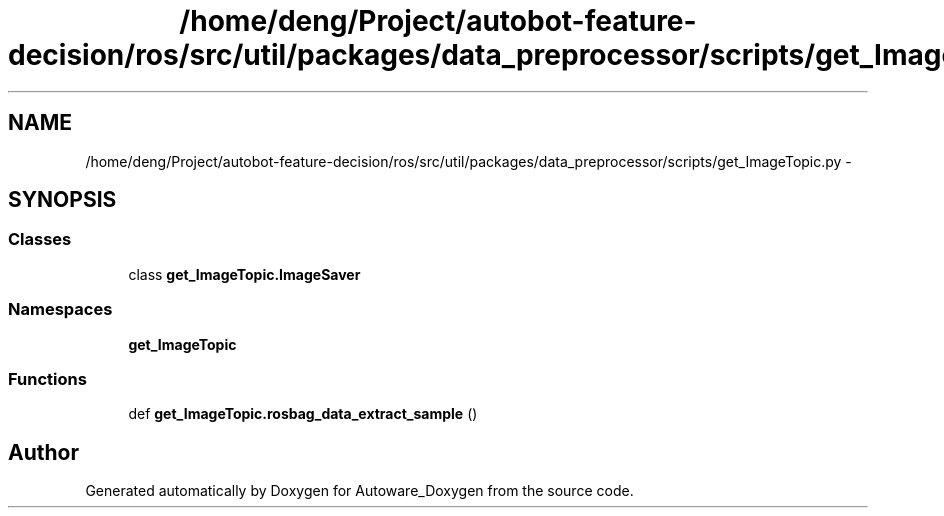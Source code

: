 .TH "/home/deng/Project/autobot-feature-decision/ros/src/util/packages/data_preprocessor/scripts/get_ImageTopic.py" 3 "Fri May 22 2020" "Autoware_Doxygen" \" -*- nroff -*-
.ad l
.nh
.SH NAME
/home/deng/Project/autobot-feature-decision/ros/src/util/packages/data_preprocessor/scripts/get_ImageTopic.py \- 
.SH SYNOPSIS
.br
.PP
.SS "Classes"

.in +1c
.ti -1c
.RI "class \fBget_ImageTopic\&.ImageSaver\fP"
.br
.in -1c
.SS "Namespaces"

.in +1c
.ti -1c
.RI " \fBget_ImageTopic\fP"
.br
.in -1c
.SS "Functions"

.in +1c
.ti -1c
.RI "def \fBget_ImageTopic\&.rosbag_data_extract_sample\fP ()"
.br
.in -1c
.SH "Author"
.PP 
Generated automatically by Doxygen for Autoware_Doxygen from the source code\&.
